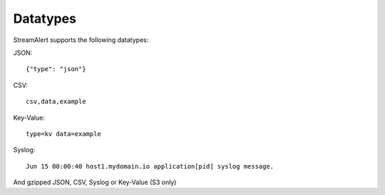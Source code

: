 Datatypes
=========

StreamAlert supports the following datatypes:

JSON::

  {"type": "json"}


CSV::

  csv,data,example

Key-Value::

  type=kv data=example

Syslog::

  Jun 15 00:00:40 host1.mydomain.io application[pid] syslog message.

And gzipped JSON, CSV, Syslog or Key-Value (S3 only)
